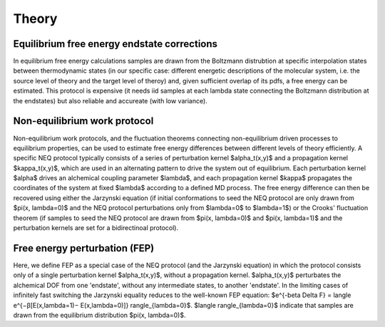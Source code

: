 Theory
==================================



Equilibrium free energy endstate corrections
**********************************************
In equilibrium free energy calculations samples are drawn from the Boltzmann distrubtion 
at specific interpolation states between thermodynamic states (in our specific case: different energetic
descriptions of the molecular system, i.e. the source level of theory and the target level of theroy) and, 
given sufficient overlap of its pdfs, a free energy can be estimated. This protocol is expensive 
(it needs iid samples at each lambda state connecting the Boltzmann distribution at the endstates) 
but also reliable and accureate (with low variance).

.. figure:: images/equi.png

Non-equilibrium work protocol 
******************************
Non-equilibrium work protocols, and the fluctuation theorems connecting non-equilibrium driven 
processes to equilibrium properties, can be used to estimate free energy differences between different
levels of theory efficiently.
A specific NEQ protocol typically consists of a series of perturbation kernel $\alpha_t(x,y)$ and a
propagation kernel $\kappa_t(x,y)$, which are used in an alternating pattern to drive the system
out of equilibrium.
Each perturbation kernel $\alpha$ drives an alchemical coupling parameter $\lambda$, and each 
propagation kernel $\kappa$ propagates the coordinates of the system at fixed $\lambda$ according 
to a defined MD process.
The free energy difference can then be recovered using either the Jarzynski equation (if initial conformations 
to seed the NEQ protocol are only drawn from $\pi(x, \lambda=0)$ and the NEQ protocol perturbations only 
from $\lambda=0$ to $\lambda=1$) or the Crooks' fluctuation theorem (if samples to seed the NEQ protocol 
are drawn from $\pi(x, \lambda=0)$ and $\pi(x, \lambda=1)$ and the perturbation kernels are set for a bidirectinoal 
protocol).

Free energy perturbation (FEP)
********************************
Here, we define FEP as a special case of the NEQ protocol (and the Jarzynski equation) in which the protocol 
consists only of a single perturbation kernel $\alpha_t(x,y)$, without a propagation kernel.
$\alpha_t(x,y)$ perturbates the alchemical DOF from one 'endstate', without any intermediate states, 
to another 'endstate'. 
In the limiting cases of infinitely fast switching the Jarzynski equality reduces to the well-known FEP equation:
$e^{-\beta \Delta F} = \langle e^{−β[E(x,\lambda=1)− E(x,\lambda=0)]} \rangle_{\lambda=0}$.
$\langle \rangle_{\lambda=0}$ indicate that samples are drawn from the equilibrium distribution $\pi(x, \lambda=0)$.